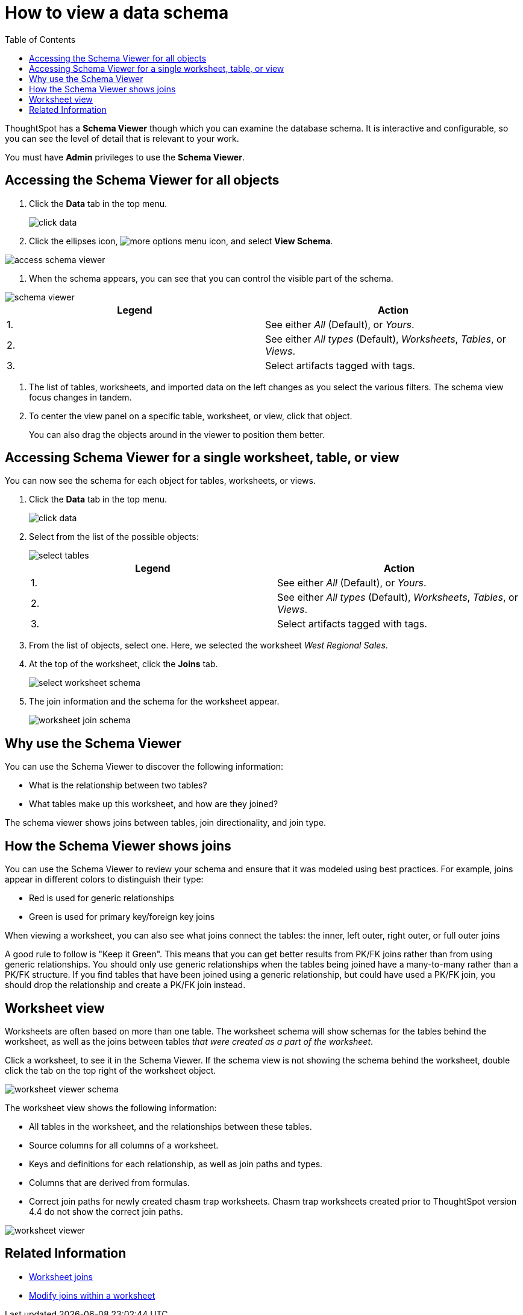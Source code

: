 = How to view a data schema
:last_updated: 05/25/2021
:linkattrs:
:experimental:
:page-layout: default-cloud
:page-aliases: /admin/loading/schema-viewer.adoc
:description: Use the schema viewer to see tables and worksheets and their relationships.
:toc: true

ThoughtSpot has a *Schema Viewer* though which you can examine the database schema.
It is interactive and configurable, so you can see the level of detail that is relevant to your work.

You must have *Admin* privileges to use the *Schema Viewer*.

== Accessing the Schema Viewer for all objects

. Click the *Data* tab in the top menu.
+
image::click-data.png[]

. Click the ellipses icon,  image:icon-ellipses.png[more options menu icon], and select *View Schema*.

image::access_schema_viewer.png[]

. When the schema appears, you can see that you can control the visible part of the schema.

image::schema_viewer.png[]

|===
| Legend | Action

| 1.
| See either _All_ (Default), or _Yours_.

| 2.
| See either _All types_ (Default), _Worksheets_, _Tables_, or _Views_.

| 3.
| Select artifacts tagged with tags.
|===

. The list of tables, worksheets, and imported data on the left changes as you select the various filters.
The schema view focus changes in tandem.
. To center the view panel on a specific table, worksheet, or view, click that object.
+
You can also drag the objects around in the viewer to position them better.

== Accessing Schema Viewer for a single worksheet, table, or view

You can now see the schema for each object for tables, worksheets, or views.

. Click the *Data* tab in the top menu.
+
image::click-data.png[]

. Select from the list of the possible objects:
+
image::select-tables.png[]
+
|===
| Legend | Action

| 1.
| See either _All_ (Default), or _Yours_.

| 2.
| See either _All types_ (Default), _Worksheets_, _Tables_, or _Views_.

| 3.
| Select artifacts tagged with tags.
|===

. From the list of objects, select one.
Here, we selected the worksheet _West Regional Sales_.
. At the top of the worksheet, click the *Joins* tab.
+
image::select-worksheet-schema.png[]

. The join information and the schema for the worksheet appear.
+
image::worksheet-join-schema.png[]

== Why use the Schema Viewer

You can use the Schema Viewer to discover the following information:

* What is the relationship between two tables?
* What tables make up this worksheet, and how are they joined?

The schema viewer shows joins between tables, join directionality, and join type.

////
()
(whether they are Foreign Key to Primary Key, relationship joins, or joins
defined by users through the web interface). Use the **Table** list to find a
specific table or worksheet.
////

== How the Schema Viewer shows joins

You can use the Schema Viewer to review your schema and ensure that it was modeled using best practices.
For example, joins appear in different colors to distinguish their type:

* Red is used for generic relationships
* Green is used for primary key/foreign key joins

When viewing a worksheet, you can also see what joins connect the tables: the inner, left outer, right outer, or full outer joins

A good rule to follow is "Keep it Green".
This means that you can get better results from PK/FK joins rather than from using generic relationships.
You should only use generic relationships when the tables being joined have a many-to-many rather than a PK/FK structure.
If you find tables that have been joined using a generic relationship, but could have used a PK/FK join, you should drop the relationship and create a PK/FK join instead.

== Worksheet view

Worksheets are often based on more than one table.
The worksheet schema will show schemas for the tables behind the worksheet, as well as the joins between tables _that were created as a part of the worksheet_.

Click a worksheet, to see it in the Schema Viewer.
If the schema view is not showing the schema behind the worksheet, double click the tab on the top right of the worksheet object.

image::worksheet_viewer_schema.png[]

The worksheet view shows the following information:

* All tables in the worksheet, and the relationships between these tables.
* Source columns for all columns of a worksheet.
* Keys and definitions for each relationship, as well as join paths and types.
* Columns that are derived from formulas.
* Correct join paths for newly created chasm trap worksheets.
Chasm trap worksheets created prior to ThoughtSpot version 4.4 do not show the correct join paths.

image::worksheet_viewer.png[]

== Related Information

* xref:join-add.adoc[Worksheet joins]
* xref:join-worksheet-edit.adoc[Modify joins within a worksheet]

